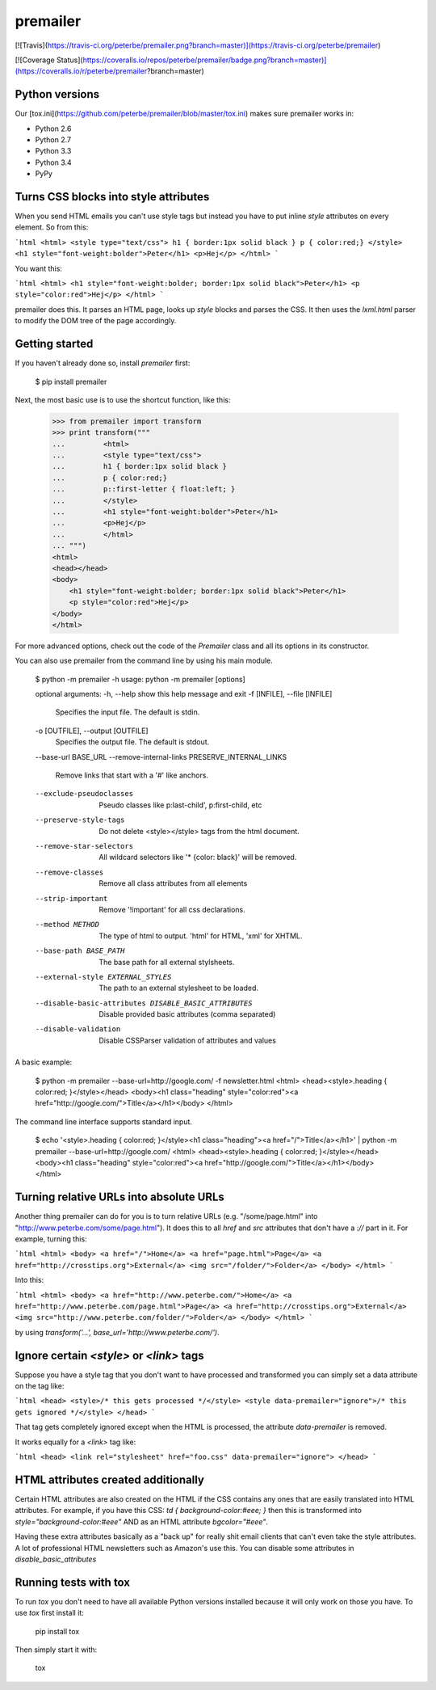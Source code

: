 premailer
=========

[![Travis](https://travis-ci.org/peterbe/premailer.png?branch=master)](https://travis-ci.org/peterbe/premailer)

[![Coverage Status](https://coveralls.io/repos/peterbe/premailer/badge.png?branch=master)](https://coveralls.io/r/peterbe/premailer?branch=master)

Python versions
---------------

Our [tox.ini](https://github.com/peterbe/premailer/blob/master/tox.ini) makes sure premailer works in:

* Python 2.6
* Python 2.7
* Python 3.3
* Python 3.4
* PyPy

Turns CSS blocks into style attributes
--------------------------------------

When you send HTML emails you can't use style tags but instead you
have to put inline `style` attributes on every element. So from this:

```html
<html>
<style type="text/css">
h1 { border:1px solid black }
p { color:red;}
</style>
<h1 style="font-weight:bolder">Peter</h1>
<p>Hej</p>
</html>
```

You want this:

```html
<html>
<h1 style="font-weight:bolder; border:1px solid black">Peter</h1>
<p style="color:red">Hej</p>
</html>
```

premailer does this. It parses an HTML page, looks up `style` blocks
and parses the CSS. It then uses the `lxml.html` parser to modify the
DOM tree of the page accordingly.

Getting started
---------------

If you haven't already done so, install `premailer` first:

    $ pip install premailer

Next, the most basic use is to use the shortcut function, like this:

    >>> from premailer import transform
    >>> print transform("""
    ...         <html>
    ...         <style type="text/css">
    ...         h1 { border:1px solid black }
    ...         p { color:red;}
    ...         p::first-letter { float:left; }
    ...         </style>
    ...         <h1 style="font-weight:bolder">Peter</h1>
    ...         <p>Hej</p>
    ...         </html>
    ... """)
    <html>
    <head></head>
    <body>
        <h1 style="font-weight:bolder; border:1px solid black">Peter</h1>
        <p style="color:red">Hej</p>
    </body>
    </html>

For more advanced options, check out the code of the `Premailer` class
and all its options in its constructor.

You can also use premailer from the command line by using his main module.

    $ python -m premailer -h
    usage: python -m premailer [options]

    optional arguments:
    -h, --help            show this help message and exit
    -f [INFILE], --file [INFILE]
                          Specifies the input file. The default is stdin.
    -o [OUTFILE], --output [OUTFILE]
                          Specifies the output file. The default is stdout.
    --base-url BASE_URL
    --remove-internal-links PRESERVE_INTERNAL_LINKS
                          Remove links that start with a '#' like anchors.
    --exclude-pseudoclasses
                          Pseudo classes like p:last-child', p:first-child, etc
    --preserve-style-tags
                          Do not delete <style></style> tags from the html
                          document.
    --remove-star-selectors
                          All wildcard selectors like '* {color: black}' will be
                          removed.
    --remove-classes      Remove all class attributes from all elements
    --strip-important     Remove '!important' for all css declarations.
    --method METHOD       The type of html to output. 'html' for HTML, 'xml' for
                          XHTML.
    --base-path BASE_PATH
                          The base path for all external stylsheets.
    --external-style EXTERNAL_STYLES
                          The path to an external stylesheet to be loaded.
    --disable-basic-attributes DISABLE_BASIC_ATTRIBUTES
                          Disable provided basic attributes (comma separated)
    --disable-validation  Disable CSSParser validation of attributes and values

A basic example:

    $ python -m premailer --base-url=http://google.com/ -f newsletter.html
    <html>
    <head><style>.heading { color:red; }</style></head>
    <body><h1 class="heading" style="color:red"><a href="http://google.com/">Title</a></h1></body>
    </html>

The command line interface supports standard input.

    $ echo '<style>.heading { color:red; }</style><h1 class="heading"><a href="/">Title</a></h1>' | python -m premailer --base-url=http://google.com/
    <html>
    <head><style>.heading { color:red; }</style></head>
    <body><h1 class="heading" style="color:red"><a href="http://google.com/">Title</a></h1></body>
    </html>

Turning relative URLs into absolute URLs
----------------------------------------

Another thing premailer can do for you is to turn relative URLs (e.g.
"/some/page.html" into "http://www.peterbe.com/some/page.html"). It
does this to all `href` and `src` attributes that don't have a `://`
part in it. For example, turning this:

```html
<html>
<body>
<a href="/">Home</a>
<a href="page.html">Page</a>
<a href="http://crosstips.org">External</a>
<img src="/folder/">Folder</a>
</body>
</html>
```

Into this:

```html
<html>
<body>
<a href="http://www.peterbe.com/">Home</a>
<a href="http://www.peterbe.com/page.html">Page</a>
<a href="http://crosstips.org">External</a>
<img src="http://www.peterbe.com/folder/">Folder</a>
</body>
</html>
```

by using `transform('...', base_url='http://www.peterbe.com/')`.

Ignore certain `<style>` or `<link>` tags
-----------------------------------------

Suppose you have a style tag that you don't want to have processed and
transformed you can simply set a data attribute on the tag like:

```html
<head>
<style>/* this gets processed */</style>
<style data-premailer="ignore">/* this gets ignored */</style>
</head>
```

That tag gets completely ignored except when the HTML is processed, the
attribute `data-premailer` is removed.

It works equally for a `<link>` tag like:

```html
<head>
<link rel="stylesheet" href="foo.css" data-premailer="ignore">
</head>
```


HTML attributes created additionally
------------------------------------

Certain HTML attributes are also created on the HTML if the CSS
contains any ones that are easily translated into HTML attributes. For
example, if you have this CSS: `td { background-color:#eee; }` then
this is transformed into `style="background-color:#eee"` AND as an
HTML attribute `bgcolor="#eee"`.

Having these extra attributes basically as a "back up" for really shit
email clients that can't even take the style attributes. A lot of
professional HTML newsletters such as Amazon's use this.
You can disable some attributes in `disable_basic_attributes`

Running tests with tox
----------------------

To run `tox` you don't need to have all available Python versions installed because it will only work on those you have. To use `tox` first install it:

    pip install tox

Then simply start it with:

    tox



